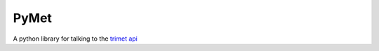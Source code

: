 PyMet
=====

A python library for talking to the `trimet api`_

.. _`trimet api`: http://developer.trimet.org/
